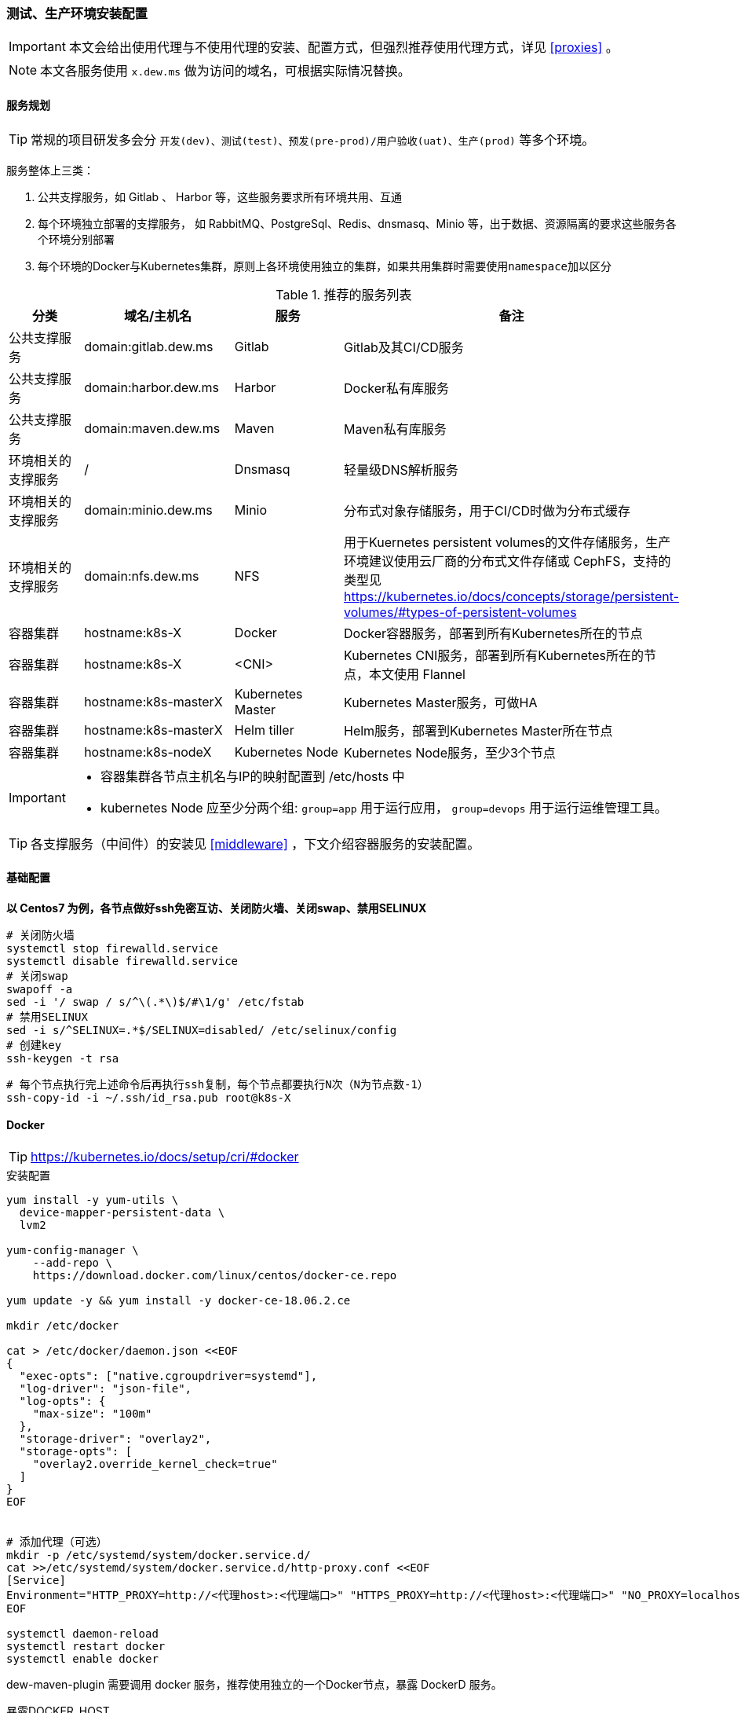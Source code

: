 [[devops-env-install]]
=== 测试、生产环境安装配置

[IMPORTANT]
====
本文会给出使用代理与不使用代理的安装、配置方式，但强烈推荐使用代理方式，详见 <<proxies>> 。
====

[NOTE]
====
本文各服务使用 ``x.dew.ms`` 做为访问的域名，可根据实际情况替换。
====

==== 服务规划

TIP: 常规的项目研发多会分 ``开发(dev)、测试(test)、预发(pre-prod)/用户验收(uat)、生产(prod)`` 等多个环境。

服务整体上三类：

. 公共支撑服务，如 Gitlab 、 Harbor 等，这些服务要求所有环境共用、互通
. 每个环境独立部署的支撑服务， 如 RabbitMQ、PostgreSql、Redis、dnsmasq、Minio 等，出于数据、资源隔离的要求这些服务各个环境分别部署
. 每个环境的Docker与Kubernetes集群，原则上各环境使用独立的集群，如果共用集群时需要使用``namespace``加以区分

.推荐的服务列表
|===
|分类                 | 域名/主机名              | 服务             | 备注

| 公共支撑服务         | domain:gitlab.dew.ms   | Gitlab           | Gitlab及其CI/CD服务
| 公共支撑服务         | domain:harbor.dew.ms   | Harbor           | Docker私有库服务
| 公共支撑服务         | domain:maven.dew.ms    | Maven            | Maven私有库服务
| 环境相关的支撑服务    | /                      | Dnsmasq          | 轻量级DNS解析服务
| 环境相关的支撑服务    | domain:minio.dew.ms    | Minio            | 分布式对象存储服务，用于CI/CD时做为分布式缓存
| 环境相关的支撑服务    | domain:nfs.dew.ms      | NFS              | 用于Kuernetes persistent volumes的文件存储服务，生产环境建议使用云厂商的分布式文件存储或 CephFS，支持的类型见
                                                                   https://kubernetes.io/docs/concepts/storage/persistent-volumes/#types-of-persistent-volumes
| 容器集群            | hostname:k8s-X         | Docker           | Docker容器服务，部署到所有Kubernetes所在的节点
| 容器集群            | hostname:k8s-X         | <CNI>            | Kubernetes CNI服务，部署到所有Kubernetes所在的节点，本文使用 Flannel
| 容器集群            | hostname:k8s-masterX   | Kubernetes Master| Kubernetes Master服务，可做HA
| 容器集群            | hostname:k8s-masterX   | Helm tiller      | Helm服务，部署到Kubernetes Master所在节点
| 容器集群            | hostname:k8s-nodeX     | Kubernetes Node  | Kubernetes Node服务，至少3个节点
|===

[IMPORTANT]
====
* 容器集群各节点主机名与IP的映射配置到 /etc/hosts 中
* kubernetes Node 应至少分两个组: ``group=app`` 用于运行应用， ``group=devops`` 用于运行运维管理工具。
====

TIP: 各支撑服务（中间件）的安装见  <<middleware>> ，下文介绍容器服务的安装配置。

==== 基础配置

*以 Centos7 为例，各节点做好ssh免密互访、关闭防火墙、关闭swap、禁用SELINUX*

[source,bash]
----
# 关闭防火墙
systemctl stop firewalld.service
systemctl disable firewalld.service
# 关闭swap
swapoff -a
sed -i '/ swap / s/^\(.*\)$/#\1/g' /etc/fstab
# 禁用SELINUX
sed -i s/^SELINUX=.*$/SELINUX=disabled/ /etc/selinux/config
# 创建key
ssh-keygen -t rsa
----

[source,bash]
----
# 每个节点执行完上述命令后再执行ssh复制，每个节点都要执行N次（N为节点数-1）
ssh-copy-id -i ~/.ssh/id_rsa.pub root@k8s-X
----

==== Docker

TIP: https://kubernetes.io/docs/setup/cri/#docker

.安装配置
[source,bash]
----
yum install -y yum-utils \
  device-mapper-persistent-data \
  lvm2

yum-config-manager \
    --add-repo \
    https://download.docker.com/linux/centos/docker-ce.repo

yum update -y && yum install -y docker-ce-18.06.2.ce

mkdir /etc/docker

cat > /etc/docker/daemon.json <<EOF
{
  "exec-opts": ["native.cgroupdriver=systemd"],
  "log-driver": "json-file",
  "log-opts": {
    "max-size": "100m"
  },
  "storage-driver": "overlay2",
  "storage-opts": [
    "overlay2.override_kernel_check=true"
  ]
}
EOF


# 添加代理（可选）
mkdir -p /etc/systemd/system/docker.service.d/
cat >>/etc/systemd/system/docker.service.d/http-proxy.conf <<EOF
[Service]
Environment="HTTP_PROXY=http://<代理host>:<代理端口>" "HTTPS_PROXY=http://<代理host>:<代理端口>" "NO_PROXY=localhost,127.0.0.1,dew.ms"
EOF

systemctl daemon-reload
systemctl restart docker
systemctl enable docker
----

dew-maven-plugin 需要调用 docker 服务，推荐使用独立的一个Docker节点，暴露 DockerD 服务。

.暴露DOCKER_HOST
[source,bash]
----
# 详见 https://docs.docker.com/config/daemon/

mkdir -p /etc/systemd/system/docker.service.d/
vi /etc/systemd/system/docker.service.d/docker.conf
-
[Service]
ExecStart=
ExecStart=/usr/bin/dockerd
-
vi /etc/docker/daemon.json
-
{
  "hosts":[
    "unix:///var/run/docker.sock",
    "tcp://0.0.0.0:2375"
  ]
}
systemctl daemon-reload
systemctl restart docker
-
----

==== Kubernetes

TIP: https://kubernetes.io/docs/setup/independent/install-kubeadm/

.安装配置
[source,bash]
----
# 使用阿里云镜像加速下载
cat <<EOF > /etc/yum.repos.d/kubernetes.repo
[kubernetes]
name=Kubernetes
baseurl=http://mirrors.aliyun.com/kubernetes/yum/repos/kubernetes-el7-x86_64
enabled=1
gpgcheck=0
repo_gpgcheck=0
gpgkey=http://mirrors.aliyun.com/kubernetes/yum/doc/yum-key.gpg
        http://mirrors.aliyun.com/kubernetes/yum/doc/rpm-package-key.gpg
EOF

setenforce 0
sed -i 's/^SELINUX=enforcing$/SELINUX=permissive/' /etc/selinux/config

cat <<EOF >  /etc/sysctl.d/k8s.conf
net.bridge.bridge-nf-call-ip6tables = 1
net.bridge.bridge-nf-call-iptables = 1
EOF

sysctl --system

yum install -y kubelet kubeadm kubectl --disableexcludes=kubernetes
systemctl enable --now kubelet

# 查看安装的Kubernetes版本
yum list installed | grep kube
----

TIP: https://kubernetes.io/docs/setup/independent/create-cluster-kubeadm/

.Master安装配置
[source,bash]
----
# 安装Git，后续会用到
yum install -y git

# 初始化Kubernetes，二选一，使用代理方式
kubeadm init \
    --pod-network-cidr=10.244.0.0/16

# 初始化Kubernetes，二选一，不使用代理方式，通过image-repository 及 --kubernetes-version 避免被墙，注意版本与yum安装的版本对应
kubeadm init \
    --image-repository registry.aliyuncs.com/google_containers \
    --kubernetes-version v1.14.1 \
    --pod-network-cidr=10.244.0.0/16

# 记录上述操作输出中的kubeadm join
# e.g.
# kubeadm join 10.200.10.10:6443 --token i3i7qw.2gst6kayu1e8ezlg --discovery-token-ca-cert-hash sha256:cabc90823a8e0bcf6e3bf719abc569a47c186f6cfd0e156ed5a3cd5a8d85fab0

mkdir -p $HOME/.kube
cp -i /etc/kubernetes/admin.conf $HOME/.kube/config
chown $(id -u):$(id -g) $HOME/.kube/config

# 查看集群状态
kubectl get cs

# 安装flannel
kubectl apply -f https://raw.githubusercontent.com/coreos/flannel/a70459be0084506e4ec919aa1c114638878db11b/Documentation/kube-flannel.yml

# 都为Running后表示完成
kubectl get pods --all-namespaces

# 创建命名空间，方便后文使用
kubectl create ns devops
----

[NOTE]
.Master做为Node
====
默认情况下 master 不会做为 node 节点，可通过此命令强制启用（不推荐）

``kubectl taint nodes --all node-role.kubernetes.io/master-``
====

TIP: https://kubernetes.io/docs/setup/independent/create-cluster-kubeadm/

.Node安装配置
[source,bash]
----
# 执行上一步输出的 kubeadm join ...

# 完成后在master上执行情况如下（以1.14.1版本为例）
kubectl get no
-
k8s-master1   Ready    master   22m     v1.14.1
k8s-node1     Ready    <none>   11m     v1.14.1
k8s-node2     Ready    <none>   8m54s   v1.14.1
k8s-node3     Ready    <none>   8m51s   v1.14.1
k8s-node4     Ready    <none>   8m49s   v1.14.1
-
----

.Master HA配置
----
# @see https://kubernetes.io/docs/setup/independent/high-availability/
----

.Node功能划分（打label）
----
kubectl label nodes k8s-nodeX k8s-nodeX ...  group=app
kubectl label nodes k8s-nodeX k8s-nodeX ...  group=devops
----

.添加外部DNS服务，如dnsmasq
[source,bash]
----
# 编辑Kubernetes的DNS，加上dew.ms的代理
kubectl -n kube-system edit cm coredns
-
data:
  Corefile: |
    ...
    dew.ms:53 {
        errors
        cache 30
        proxy . x.x.x.x
    }
-
----

==== Helm

TIP: https://docs.helm.sh/using_helm/#installing-helm

.安装配置
[source,bash]
----
curl https://raw.githubusercontent.com/helm/helm/master/scripts/get | bash

cat <<EOF | kubectl apply -f -
apiVersion: v1
kind: ServiceAccount
metadata:
  name: tiller
  namespace: kube-system
---
apiVersion: rbac.authorization.k8s.io/v1
kind: ClusterRoleBinding
metadata:
  name: tiller
roleRef:
  apiGroup: rbac.authorization.k8s.io
  kind: ClusterRole
  name: cluster-admin
subjects:
  - kind: ServiceAccount
    name: tiller
    namespace: kube-system
EOF

# 初始化服务，二选一，使用代理方式
helm init --service-account tiller

# 初始化服务，二选一，不使用代理方式，需要指定镜像，注意tiller版本和helm版本对应
helm init --service-account tiller -i registry.cn-hangzhou.aliyuncs.com/google_containers/tiller:v2.13.1
# 或者初始化之后更换镜像
kubectl set image deployment/tiller-deploy tiller=registry.cn-hangzhou.aliyuncs.com/google_containers/tiller:v2.13.1 -n kube-system

# 查看helm版本
helm version

kubectl get pod -n kube-system -l app=helm
----

==== Metrics Server

TIP: 若要使用HPA(Horizontal Pod Autoscaler)，需要安装 resource metrics API,官方推荐 Metrics Server +
@see https://github.com/kubernetes-incubator/metrics-server +
helm chart: https://github.com/helm/charts/tree/master/stable/metrics-server

.安装配置
[source,bash]
----
git clone https://github.com/kubernetes-incubator/metrics-server.git
# Kuberneters V1.8以上执行
kubectl create -f metrics-server/deploy/1.8+/
# Fix issue: https://github.com/kubernetes-incubator/metrics-server/issues/131
kubectl patch deploy metrics-server -n kube-system -p "
spec:
  template:
    spec:
      containers:
      - name: metrics-server
        command:
        - /metrics-server
        - --kubelet-insecure-tls
        - --kubelet-preferred-address-types=InternalIP"
# 验证安装结果
kubectl top node
kubectl top pod
----

==== Nginx Ingress Controller

.安装配置
[source,bash]
----
# 使用如下方式将80 443暴露出来
helm install stable/nginx-ingress --name dew-nginx --namespace ingress-nginx --version=1.4.0 \
    --set controller.kind=DaemonSet \
    --set controller.hostNetwork=true \
    --set controller.stats.enabled=true \
    --set controller.metrics.enabled=true \
    --set nodeSelector.group=devops
----

==== Dashboard

.安装配置
[source,bash]
----
cat <<EOF | kubectl apply -f -
apiVersion: v1
kind: Secret
metadata:
  labels:
    k8s-app: kubernetes-dashboard
  name: kubernetes-dashboard-certs
  namespace: kube-system
type: Opaque
EOF

# 安装，不使用代理方式需要加上 --set image.repository=registry.cn-hangzhou.aliyuncs.com/google_containers/kubernetes-dashboard-amd64
helm install stable/kubernetes-dashboard --name dew-dashboard --namespace kube-system --version=1.4.0 \
    --set rbac.clusterAdminRole=true \
    --set serviceAccount.create=true \
    --set ingress.enabled=true \
    --set-string ingress.annotations."nginx\.ingress\.kubernetes\.io/backend-protocol"="HTTPS" \
    --set ingress.hosts={dashboard.dew.ms} \
    --set ingress.tls[0].hosts={dashboard.dew.ms},ingress.tls[0].secretName=kubernetes-dashboard-certs \
    --set nodeSelector.group=devops

# 获取Token
kubectl -n kube-system describe secret $(kubectl -n kube-system get secret | grep dew-dashboard-kubernetes-dashboard | awk '{print $1}')

# 添加域名到客户机hosts并访问 https://dashboard.dew.ms
----

==== Elasticsearch

TIP: https://github.com/elastic/helm-charts/blob/master/elasticsearch 注意仔细查看各参数设值的说明。

.安装配置
[source,bash]
----
app=dew-elasticsearch
size=200Gi

# 使用NFS存储，创建PV

# 根据replicas的个数来决定下面PV的创建个数
# 在NFS节点中创建NFS目录
for i in {0..1}; do
mkdir -p /data/nfs/elasticsearch/${i}
chmod 775 /data/nfs/elasticsearch/${i}
done

# 在Kubernetes Master节点中创建PV
for i in {0..1}; do
cat <<EOF | kubectl -n devops apply -f -
apiVersion: v1
kind: PersistentVolume
metadata:
  labels:
    app: ${app}
  name: ${app}-${i}
spec:
  capacity:
    storage: ${size}
  accessModes:
    - ReadWriteOnce
  persistentVolumeReclaimPolicy: Recycle
  nfs:
    path: /data/nfs/elasticsearch/${i}
    server: nfs.dew.ms
EOF
done

# 使用helm安装
helm repo add elastic https://helm.elastic.co

# 若使用 StorageClass，只需设置 --set volumeClaimTemplate.storageClassName="yourscname" 无需创建PV
# TIP : 请注意chart版本及对应参数名的变更
helm install --name dew-elasticsearch elastic/elasticsearch --namespace devops --version=6.5.0 \
    --set imageTag=6.6.1 \
    --set clusterName=dew-elasticsearch \
    --set nodeGroup=master \
    --set masterService=dew-elasticsearch-master \
    --set replicas=2 \
    --set minimumMasterNodes=2 \
    --set volumeClaimTemplate.storageClassName="" \
    --set volumeClaimTemplate.resources.requests.storage=200Gi \
    --set fsGroup=0 \
    --set clusterHealthCheckParams="" \
    --set ingress.enabled=true \
    --set ingress.hosts={es.dew.ms} \
    --set nodeSelector.group=devops
----

TIP: 其他Elasticsearch的helm chart : https://github.com/helm/charts/tree/master/stable/elasticsearch

==== Kibana

TIP: https://github.com/helm/charts/tree/master/stable/kibana

.安装配置
[source,bash]
----
# 使用NFS存储，创建PV & PVC

# 在NFS节点中创建NFS目录
mkdir -p /data/nfs/kibana

# 在Kubernetes Master节点中创建PV & PVC
cat <<EOF | kubectl -n devops apply -f -
apiVersion: v1
kind: PersistentVolume
metadata:
  labels:
    app: kibana
  name: dew-kibana
spec:
  capacity:
    storage: 10Gi
  accessModes:
    - ReadWriteOnce
  persistentVolumeReclaimPolicy: Recycle
  nfs:
    path: /data/nfs/kibana
    server: nfs.dew.ms
---
apiVersion: v1
kind: PersistentVolumeClaim
metadata:
  labels:
    app: kibana
  name: kibana
spec:
  accessModes:
    - ReadWriteOnce
  resources:
    requests:
      storage: 10Gi
  selector:
    matchLabels:
      app: kibana
EOF

# 若使用 StorageClass，则无需创建PV，PVC，需设置以下参数
# 将existingClaim的值改为false    --set persistentVolumeClaim.existingClaim=false
# 设置StorageClass的名字    --set persistentVolumeClaim.storageClass="yourscname"
# 设置size    --set persistentVolumeClaim.size=10Gi
helm install --name dew-kibana stable/kibana --namespace devops --version=2.2.0 \
    --set image.tag="6.6.1" \
    --set env."ELASTICSEARCH_URL"="http://dew-elasticsearch-master:9200" \
    --set service.internalPort=5601 \
    --set ingress.enabled=true,ingress.hosts={kibana.dew.ms} \
    --set-string ingress.annotations."kubernetes\.io/ingress\.class"=nginx \
    --set-string ingress.annotations."kubernetes\.io/tls-acme"="true" \
    --set ingress.tls[0].hosts={kibana.dew.ms},ingress.tls[0].secretName=kibana-certs \
    --set dashboardImport.enabled=true \
    --set dashboardImport.dashboards."k8s"="https://raw.githubusercontent.com/monotek/kibana-dashboards/master/k8s-fluentd-elasticsearch.json" \
    --set serviceAccount.create=true,serviceAccountName=kibana \
    --set plugins.enabled=true \
    --set persistentVolumeClaim.enabled=true \
    --set persistentVolumeClaim.existingClaim=true \
    --set securityContext.enabled=true \
    --set securityContext.allowPrivilegeEscalation=true \
    --set securityContext.runAsUser=0 \
    --set securityContext.fsGroup=0 \
    --set nodeSelector.group=devops
----

==== Prometheus && Grafana

TIP: https://github.com/helm/charts/tree/master/stable/prometheus-operator

.prometheus-operator结构
----
 |--- prometheus-operator
 |--- prometheus
 |--- alertmanager
 |--- node-exporter
 |--- kube-state-metrics
 |--- service monitors to scrape internal kubernetes components
 |     |---kube-apiserver
 |     |---kube-scheduler
 |     |---kube-controller-manager
 |     |---etcd
 |     |---kube-dns/coredns
 |--- grafana
----

.创建prometheus 的 PV
[source,bash]
----
app=prometheus
components=("alertmanager" "prometheus")
size=100Gi

# 在NFS节点中创建NFS目录
for i in ${components[@]};do
mkdir -p /data/nfs/${app}/${i}
done

# 在Kubernetes Master节点中创建PV
for i in ${components[@]};do
cat <<EOF | kubectl -n devops apply -f -
apiVersion: v1
kind: PersistentVolume
metadata:
  labels:
    component: ${i}
  name: ${app}-${i}
spec:
  capacity:
    storage: ${size}
  accessModes:
    - ReadWriteOnce
  persistentVolumeReclaimPolicy: Recycle
  nfs:
    path: /data/nfs/${app}/${i}
    server: nfs.dew.ms
EOF
done
----

.创建grafana 的 PV & PVC
[source,bash]
----
# 在NFS节点中创建NFS目录
mkdir -p /data/nfs/grafana

# 在Kubernetes Master节点中创建PV & PVC
cat <<EOF | kubectl -n devops apply -f -
apiVersion: v1
kind: PersistentVolume
metadata:
  labels:
    app: grafana
  name: grafana
spec:
  capacity:
    storage: 50Gi
  accessModes:
    - ReadWriteOnce
  persistentVolumeReclaimPolicy: Recycle
  nfs:
    path: /data/nfs/grafana
    server: nfs.dew.ms
---
apiVersion: v1
kind: PersistentVolumeClaim
metadata:
  labels:
    app: grafana
  name: grafana
spec:
  accessModes:
    - ReadWriteOnce
  resources:
    requests:
      storage: 50Gi
  selector:
    matchLabels:
      app: grafana
EOF
----

.使用helm安装
[source,bash]
----
# 若需要对etcd进行监控，则需要先创建secret
kubectl -n devops create secret generic dew-prometheus-operator-etcd \
  --from-file=/etc/kubernetes/pki/etcd/ca.crt \
  --from-file=/etc/kubernetes/pki/etcd/peer.crt \
  --from-file=/etc/kubernetes/pki/etcd/peer.key

# 安装，不使用代理要加上 --set kube-state-metrics.image.repository=registry.cn-hangzhou.aliyuncs.com/google_containers/kube-state-metrics
# 若要启用对etcd监控，需设置kubeEtcd相关参数。
# grafana.'grafana\.ini'为Grafana的配置参数,请安装时自行修改。
# 若 Grafana 使用StorageClass，需要进行以下配置，无需创建PV，PVC
#   --set grafana.persistence.storageClassName="yourscname"
#   --set grafana.persistence.size=10Gi
#   删去此行配置：    --set grafana.persistence.existingClaim=grafana \
#   * Alertmanager和Prometheus由于生成的PVC名字长度过长，会造成无法自动创建PV，不建议使用StorageClass
helm install stable/prometheus-operator --name dew-prometheus-operator --namespace devops --version=5.0.10 \
    --set kubelet.serviceMonitor.https=true \
    --set prometheus.ingress.enabled=true \
    --set prometheus.ingress.hosts={prometheus.dew.ms} \
    --set alertmanager.ingress.enabled=true \
    --set alertmanager.ingress.hosts={alertmanager.dew.ms} \
    --set prometheusOperator.securityContext.runAsNonRoot=false \
    --set prometheus.prometheusSpec.storageSpec.volumeClaimTemplate.spec.resources.requests.storage=100Gi \
    --set alertmanager.alertmanagerSpec.storage.volumeClaimTemplate.spec.resources.requests.storage=100Gi \
    --set alertmanager.alertmanagerSpec.storage.volumeClaimTemplate.spec.selector.matchLabels."component"="alertmanager" \
    --set prometheus.prometheusSpec.storageSpec.volumeClaimTemplate.spec.selector.matchLabels."component"="prometheus" \
    --set prometheus.prometheusSpec.secrets[0]=dew-prometheus-operator-etcd \
    --set kubeEtcd.serviceMonitor.scheme=https \
    --set kubeEtcd.serviceMonitor.insecureSkipVerify=true \
    --set kubeEtcd.serviceMonitor.caFile="/etc/prometheus/secrets/dew-prometheus-operator-etcd/ca.crt" \
    --set kubeEtcd.serviceMonitor.certFile="/etc/prometheus/secrets/dew-prometheus-operator-etcd/peer.crt" \
    --set kubeEtcd.serviceMonitor.keyFile="/etc/prometheus/secrets/dew-prometheus-operator-etcd/peer.key" \
    --set grafana.enabled=true \
    --set grafana.adminPassword=Dew123456 \
    --set grafana.defaultDashboardsEnabled=true \
    --set grafana.ingress.enabled=true \
    --set grafana.ingress.hosts={grafana.dew.ms} \
    --set grafana.ingress.tls[0].host={grafana.dew.ms},ingress.tls[0].secretName=dew-grafana \
    --set grafana.sidecar.dashboards.enabled=true \
    --set grafana.sidecar.dashboards.searchNamespace="devops"\
    --set grafana.sidecar.dashboards.label=grafana_dashboard \
    --set grafana.sidecar.datasources.enabled=true \
    --set grafana.sidecar.datasources.searchNamespace="devops" \
    --set grafana.sidecar.datasources.label=grafana_datasource \
    --set grafana.'grafana\.ini'.smtp.enabled="true" \
    --set grafana.'grafana\.ini'.smtp.host="smtp.163.com:25" \
    --set grafana.'grafana\.ini'.smtp.user=XXXXX@163.com \
    --set grafana.'grafana\.ini'.smtp.password=XXXXX \
    --set grafana.'grafana\.ini'.smtp.from_address="XXXXX@163.com" \
    --set grafana.'grafana\.ini'.smtp.skip_verify=true \
    --set grafana.'grafana\.ini'.server.root_url="https://grafana.dew.ms" \
    --set grafana.persistence.enabled=true \
    --set grafana.persistence.existingClaim=grafana \
    --set prometheusOperator.nodeSelector.group=devops \
    --set alertmanager.alertmanagerSpec.nodeSelector.group=devops \
    --set prometheus.prometheusSpec.nodeSelector.group=devops \
    --set kube-state-metrics.nodeSelector.group=devops \
    --set nodeExporter.nodeSelector.group=devops \
    --set grafana.nodeSelector.group=devops


# grafana默认用户名：admin
# 访问 http://prometheus.dew.ms
# 访问 http://alertmanager.dew.ms
# 访问 https://grafana.dew.ms
----

.常见问题

> 如何查看设置的密码

 kubectl get secret --namespace devops dew-prometheus-operator-grafana -o jsonpath="{.data.admin-password}" | base64 --decode ; echo

> 如何重置grafana密码

  进入grafana的容器内部后执行
  grafana-cli admin reset-admin-password passwordvalue

> 有pod启动失败,报文件权限拒绝相关问题，如 "opening storage failed: create dir: mkdir /prometheus/wal: permission denied"

 很可能和PV的文件目录的权限有关，检查下权限是否一致，设置对应的securityContext进行排查。例：
 kubectl edit statefulset prometheus-dew-prometheus-operator-prometheus -n devops
 设置securityContext为以下内容
 -
  securityContext:
    fsGroup: 0
    runAsNonRoot: false
    runAsUser: 0
 -

> 通过UI查看prometheus的target中，kube-scheduler、kube-controller处于down状态

 因为它们只能在宿主机上通过127.0.0.1访问，可使用以下操作：
 . 如果使用kubeadm启动的集群，初始化时的config.yml里可以加入如下参数
     controllerManagerExtraArgs:
       address: 0.0.0.0
     schedulerExtraArgs:
       address: 0.0.0.0
 . 已经启动后的使用下面命令更改就会滚动更新
     sed -e "s/- --address=127.0.0.1/- --address=0.0.0.0/" -i /etc/kubernetes/manifests/kube-controller-manager.yaml
     sed -e "s/- --address=127.0.0.1/- --address=0.0.0.0/" -i /etc/kubernetes/manifests/kube-scheduler.yaml
   或者全部替换：
     sed -ri '/--address/s#=.+#=0.0.0.0#' /etc/kubernetes/manifests/kube-*
 . 参考文章：
   http://www.servicemesher.com/blog/prometheus-operator-manual/
   https://github.com/coreos/prometheus-operator/blob/master/Documentation/troubleshooting.md


> 如何监控APP

  1.首先需要将项目instrument
    参考文章：https://prometheus.io/docs/instrumenting/clientlibs/
  2.部署项目及创建进行监控的ServiceMonitor
    注意ServiceMonitor的labels要含有Prometheus-operator创建的Prometheus的serviceMonitorSelector的label。
    详细文章：https://github.com/coreos/prometheus-operator/blob/master/Documentation/user-guides/getting-started.md#related-resources
  3.Demo
    以devops-example-todo的compute模块为例创建ServiceMonitor
    link: https://github.com/dew-ms/devops-example-todo
    -
    cat <<EOF | kubectl -n devops apply -f -
    apiVersion: monitoring.coreos.com/v1
    kind: ServiceMonitor
    metadata:
      labels:
        app: todo-compute
        release: dew-prometheus-operator
      name: dew-app-todo-compute
    spec:
      endpoints:
      - honorLabels: true
        interval: 10s
        path: /actuator/prometheus
        port: http
      jobLabel: dew-app-todo-compute
      namespaceSelector:
        matchNames:
        - dew-uat
      selector:
        matchLabels:
          app: todo-compute
    EOF
    -

==== Fluentd

TIP: https://github.com/kiwigrid/helm-charts/tree/master/charts/fluentd-elasticsearch +
     https://kiwigrid.github.io/

.安装配置
[source,bash]
----
helm repo add kiwigrid https://kiwigrid.github.io

# 安装，不使用代理要加上 --set image.tag=v2.4.0 --set image.repository=registry.cn-hangzhou.aliyuncs.com/google_containers/fluentd-elasticsearch
# 请根据需要进行节点亲和性相关设置，但请保证需要收集日志的节点有Fluentd部署。
# e.g. 只收集部署了应用的节点的日志，设置 --set nodeSelector.group=app
# 若要启用Prometheus进行监控Fluentd，
# 需要先将Fluentd通过设置service暴露出来，然后设置prometheusRule和serviceMonitor。
# 此配置需结合Prometheus-operator使用。
helm install kiwigrid/fluentd-elasticsearch --name dew-fluentd-es --namespace devops --version=2.8.3 \
    --set elasticsearch.host=dew-elasticsearch-master \
    --set elasticsearch.logstash_prefix=logstash \
    --set service.type=ClusterIP \
    --set service.ports[0].name="monitor-agent" \
    --set service.ports[0].port=24231 \
    --set prometheusRule.enabled=true \
    --set prometheusRule.prometheusNamespace=devops \
    --set prometheusRule.labels.app=prometheus-operator \
    --set prometheusRule.labels.release=dew-prometheus-operator \
    --set serviceMonitor.enabled=true \
    --set serviceMonitor.labels.release=dew-prometheus-operator \
----

==== Jaeger

TIP: https://github.com/jaegertracing/jaeger-operator

.安装配置
[source,bash]
----
kubectl create -f https://raw.githubusercontent.com/jaegertracing/jaeger-operator/master/deploy/crds/jaegertracing_v1_jaeger_crd.yaml
curl https://raw.githubusercontent.com/jaegertracing/jaeger-operator/master/deploy/service_account.yaml \
    | sed "s/namespace: observability/namespace: devops/g" \
    | kubectl create -f -
curl https://raw.githubusercontent.com/jaegertracing/jaeger-operator/master/deploy/service_account.yaml \
    | sed "s/namespace: observability/namespace: devops/g" \
    | kubectl create -f -
curl https://raw.githubusercontent.com/jaegertracing/jaeger-operator/master/deploy/role.yaml \
    | sed "s/namespace: observability/namespace: devops/g" \
    | kubectl create -f -
curl https://raw.githubusercontent.com/jaegertracing/jaeger-operator/master/deploy/role_binding.yaml \
    | sed "s/namespace: observability/namespace: devops/g" \
    | kubectl create -f -
curl https://raw.githubusercontent.com/jaegertracing/jaeger-operator/master/deploy/operator.yaml \
    | sed "s/namespace: observability/namespace: devops/g" \
    | kubectl create -f -

# 创建Jaeger实例
cat <<EOF | kubectl apply -n devops -f -
apiVersion: jaegertracing.io/v1
kind: Jaeger
metadata:
  name: jaeger
spec:
  strategy: production
  storage:
    type: elasticsearch
    options:
      es:
        server-urls: http://dew-elasticsearch-master:9200
  ingress:
    enabled: false # 用于使用下面自定义的Ingress
EOF

# Jaeger实例可在不同namespace下创建使用，使用中请注意namespace的问题。
# 使用sidecar的方式部署项目：https://github.com/jaegertracing/jaeger-operator#auto-injection-of-jaeger-agent-sidecars
# 使用daemonset的方式部署项目：https://github.com/jaegertracing/jaeger-operator#agent-as-daemonset

# 添加Host，为Jaeger实例创建Ingress
# 注意serviceName与Jaeger实例创建的service名称保持一致
cat <<EOF | kubectl -n devops apply -f -
apiVersion: extensions/v1beta1
kind: Ingress
metadata:
  annotations:
    kubernetes.io/ingress.class: nginx
  name: jaeger-query
spec:
  rules:
    - host: jaeger.dew.ms
      http:
        paths:
          - backend:
              serviceName: jaeger-query
              servicePort: 16686
            path: /
EOF

# Pod的调度
# 目前jaeger-operator暂不支持直接设置，请关注该项目的更新情况。
# 可以自行给需要调度的pod的deployment添加限制条件。
# e.g.
 kubectl patch deploy jaeger-operator jaeger-collector jaeger-query -n devops -p '{"spec": {"template": {"spec": {"nodeSelector": {"group": "devops"}}}}}'
----

.使用
[source,bash]
----
# 在Deployment 和 Service 中添加annotations : sidecar.jaegertracing.io/inject: "true" 即可。
# 使用Dew的 devops-maven-plugin 部署会自动添加此注解。

# 手工添加示例如下：
cat <<EOF | kubectl apply -f -
apiVersion: extensions/v1beta1
kind: Deployment
metadata:
  annotations:
    # 添加 Jaeger的注解
    sidecar.jaegertracing.io/inject: "true"
  name: jaeger-demo
spec:
  template:
    metadata:
      labels:
        app: jaeger-demo
        version: v1
    spec:
      containers:
      - name: jaeger-demo
        image: jaegertracing/example-hotrod:1.10
        ports:
        - containerPort: 8080
---
apiVersion: v1
kind: Service
metadata:
  annotations:
   # 添加 Jaeger的注解
    sidecar.jaegertracing.io/inject: "true"
  name: jaeger-demo
  labels:
    app: jaeger-demo
spec:
  ports:
   - name: jaeger-demo
     port: 8080
     targetPort: 8080
  selector:
   app: jaeger-demo
EOF
----
